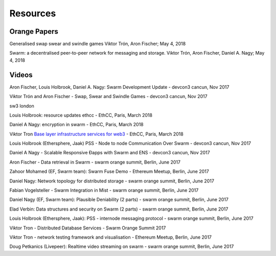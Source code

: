 *********
Resources
*********

Orange Papers
==============

Generalised swap swear and swindle games
Viktor Trón, Aron Fischer; May 4, 2018


Swarm: a decentralised peer-to-peer network for messaging and storage.
Viktor Trón, Aron Fischer, Daniel A. Nagy; May 4, 2018





Videos
========


Aron Fischer, Louis Holbrook, Daniel A. Nagy: Swarm Development Update - devcon3 cancun, Nov 2017


.. raw:: html

  <iframe width="560" height="315" src="https://www.youtube.com/embed/kT7BgOH49Sk" frameborder="0" allow="autoplay; encrypted-media" allowfullscreen></iframe>




Viktor Trón and Aron Fischer - Swap, Swear and Swindle Games - devcon3 cancun, Nov 2017

.. raw:: html

  <iframe width="560" height="315" src="https://www.youtube.com/embed/9Cgyhsjsfbg" frameborder="0" allow="autoplay; encrypted-media" allowfullscreen></iframe>



sw3 london

.. raw:: html

  <iframe width="560" height="315" src="https://www.youtube.com/embed/Bn65-bI-S1o" frameborder="0" allow="autoplay; encrypted-media" allowfullscreen></iframe>




Louis Holbrook: resource updates ethcc - EthCC, Paris, March 2018

.. raw:: html

  <iframe width="560" height="315" src="https://www.youtube.com/embed/CgvRFsezTI4" frameborder="0" allow="autoplay; encrypted-media" allowfullscreen></iframe>



Daniel A Nagy: encryption in swarm - EthCC, Paris, March 2018

.. raw:: html

  <iframe width="560" height="315" src="https://www.youtube.com/embed/ZW7E8KTplgg" frameborder="0" allow="autoplay; encrypted-media" allowfullscreen></iframe>


Viktor Tron
`Base layer infrastructure services for web3 <https://www.youtube.com/watch?v=JgOU9MdgTGM#t=31m00s>`_ - EthCC, Paris, March 2018


Louis Holbrook (Ethersphere, Jaak) PSS - Node to node Communication Over Swarm - devcon3 cancun, Nov 2017

.. raw:: html

  <iframe width="560" height="315" src="https://www.youtube.com/embed/fNlO5XJv9mI" frameborder="0" allow="autoplay; encrypted-media" allowfullscreen></iframe>


Daniel A Nagy - Scalable Responsive Đapps with Swarm and ENS - devcon3 cancun, Nov 2017

.. raw:: html

  <iframe width="560" height="315" src="https://www.youtube.com/embed/y01YJ_e5oHw" frameborder="0" allow="autoplay; encrypted-media" allowfullscreen></iframe>


Aron Fischer - Data retrieval in Swarm - swarm orange summit, Berlin, June 2017

.. raw:: html

  <iframe width="560" height="315" src="https://www.youtube.com/embed/moEbbjOUUHI" frameborder="0" allow="autoplay; encrypted-media" allowfullscreen></iframe>


Zahoor Mohamed (EF, Swarm team): Swarm Fuse Demo - Ethereum Meetup, Berlin, June 2017

.. raw:: html

  <iframe width="560" height="315" src="https://www.youtube.com/embed/LObSTf2jozM" frameborder="0" allow="autoplay; encrypted-media" allowfullscreen></iframe>


Daniel Nagy: Network topology for distributed storage - swarm orange summit, Berlin, June 2017

.. raw:: html

  <iframe width="560" height="315" src="https://www.youtube.com/embed/kKoGcAzEnJQ" frameborder="0" allow="autoplay; encrypted-media" allowfullscreen></iframe>


Fabian Vogelsteller - Swarm Integration in Mist - swarm orange summit, Berlin, June 2017

.. raw:: html

  <iframe width="560" height="315" src="https://www.youtube.com/embed/AFVeWiP4ibQ" frameborder="0" allow="autoplay; encrypted-media" allowfullscreen></iframe>


Daniel Nagy (EF, Swarm team): Plausible Deniability (2 parts) - swarm orange summit, Berlin, June 2017

.. raw:: html

  <iframe width="560" height="315" src="https://www.youtube.com/embed/fOJgNPdwy18" frameborder="0" allow="autoplay; encrypted-media" allowfullscreen></iframe>


.. raw:: html

  <iframe width="560" height="315" src="https://www.youtube.com/embed/dHCWaiHtxOw" frameborder="0" allow="autoplay; encrypted-media" allowfullscreen></iframe>


Elad Verbin: Data structures and security on Swarm (2 parts) - swarm orange summit, Berlin, June 2017

.. raw:: html

  <iframe width="560" height="315" src="https://www.youtube.com/embed/h5msn6FcP5o" frameborder="0" allow="autoplay; encrypted-media" allowfullscreen></iframe>


.. raw:: html

  <iframe width="560" height="315" src="https://www.youtube.com/embed/IjYkEypa-ww" frameborder="0" allow="autoplay; encrypted-media" allowfullscreen></iframe>


Louis Holbrook (Ethersphere, Jaak): PSS - internode messaging protocol - swarm orange summit, Berlin, June 2017

.. raw:: html

  <iframe width="560" height="315" src="https://www.youtube.com/embed/x9Rs23itEXo" frameborder="0" allow="autoplay; encrypted-media" allowfullscreen></iframe>


Viktor Tron - Distributed Database Services - Swarm Orange Summit 2017

.. raw:: html

  <iframe width="560" height="315" src="https://www.youtube.com/embed/H9MclB0J6-A" frameborder="0" allow="autoplay; encrypted-media" allowfullscreen></iframe>


Viktor Tron - network testing framework and visualisation - Ethereum Meetup, Berlin, June 2017

.. raw:: html

  <iframe width="560" height="315" src="https://www.youtube.com/embed/-c_kTW_aNgg" frameborder="0" allow="autoplay; encrypted-media" allowfullscreen></iframe>


Doug Petkanics (Livepeer): Realtime video streaming on swarm - swarm orange summit, Berlin, June 2017

.. raw:: html

  <iframe width="560" height="315" src="https://www.youtube.com/embed/MB-drzcRCD8" frameborder="0" allow="autoplay; encrypted-media" allowfullscreen></iframe>


.. raw:: html

  <iframe width="560" height="315" src="https://www.youtube.com/embed/pQjwySXLm6Y" frameborder="0" allow="autoplay; encrypted-media" allowfullscreen></iframe>


